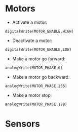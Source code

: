 * Motors

- Activate a motor:
#+BEGIN_EXAMPLE
 digitalWrite(MOTOR_ENABLE,HIGH)
#+END_EXAMPLE
- Deactivate a motor:
#+BEGIN_EXAMPLE
 digitalWrite(MOTOR_ENABLE,LOW)
#+END_EXAMPLE
- Make a motor go forward:
#+BEGIN_EXAMPLE
 analogWrite(MOTOR_PHASE,0)
#+END_EXAMPLE
- Make a motor go backward:
#+BEGIN_EXAMPLE
 analogWrite(MOTOR_PHASE,255)
#+END_EXAMPLE
- Make a motor stop:
#+BEGIN_EXAMPLE
 analogWrite(MOTOR_PHASE,128)
#+END_EXAMPLE

* Sensors
